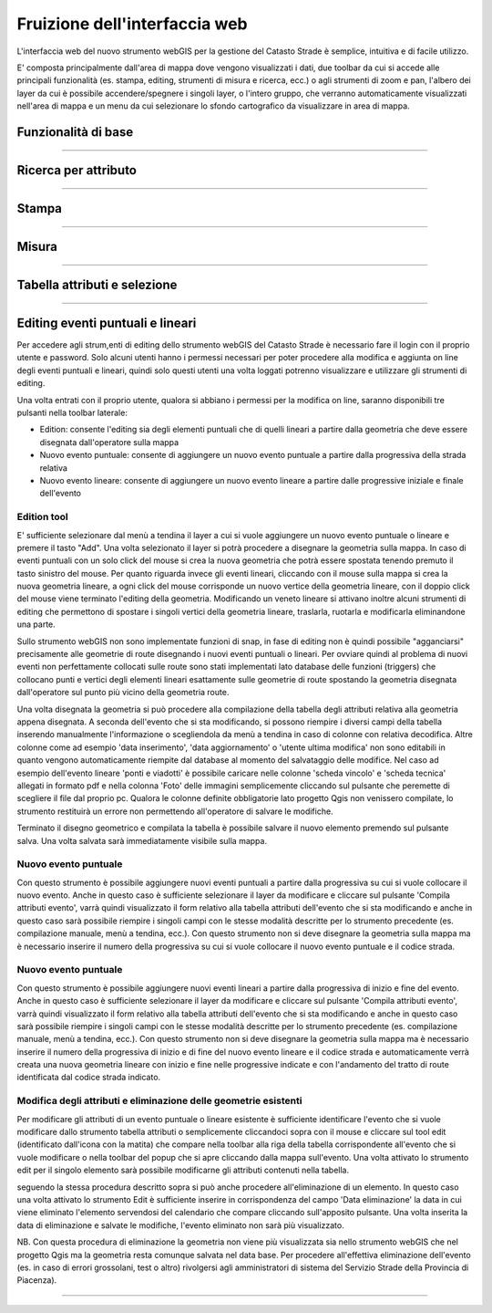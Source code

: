 Fruizione dell'interfaccia web
==================================

.. image:: img/interfaccia3.png

L'interfaccia web del nuovo strumento webGIS per la gestione del Catasto Strade è semplice, intuitiva e di facile utilizzo.

E' composta principalmente dall'area di mappa dove vengono visualizzati i dati, due toolbar da cui si accede alle principali funzionalità (es. stampa, editing, strumenti di misura e ricerca, ecc.) o agli strumenti di zoom e pan, l'albero dei layer da cui è possibile accendere/spegnere i singoli layer, o l'intero gruppo, che verranno automaticamente visualizzati nell'area di mappa e un menu da cui selezionare lo sfondo cartografico da visualizzare in area di mappa.

Funzionalità di base
-----------------------------

.. raw:: html

    <div style="position: relative; padding-bottom: 56.25%; height: 0; overflow: hidden; max-width: 100%; height: auto;">
        <iframe src="https://www.youtube.com/embed/QkhGyZk2Juc" frameborder="0" allow="accelerometer; autoplay; encrypted-media; gyroscope; picture-in-picture" allowfullscreen style="position: absolute; top: 0; left: 0; width: 100%; height: 100%;"></iframe>
    </div>

"""""""""""""""""""""""""""""""""""""""""""""""
    

Ricerca per attributo
-----------------------------

.. raw:: html

    <div style="position: relative; padding-bottom: 56.25%; height: 0; overflow: hidden; max-width: 100%; height: auto;">
        <iframe src="https://www.youtube.com/embed/_BfZ0XfndTw" frameborder="0" allow="accelerometer; autoplay; encrypted-media; gyroscope; picture-in-picture" allowfullscreen style="position: absolute; top: 0; left: 0; width: 100%; height: 100%;"></iframe>
    </div>
    
"""""""""""""""""""""""""""""""""""""""""""""""

Stampa
-----------------------------

.. raw:: html

    <div style="position: relative; padding-bottom: 56.25%; height: 0; overflow: hidden; max-width: 100%; height: auto;">
        <iframe src="https://www.youtube.com/embed/DGpLJkqav9Q" frameborder="0" allow="accelerometer; autoplay; encrypted-media; gyroscope; picture-in-picture" allowfullscreen style="position: absolute; top: 0; left: 0; width: 100%; height: 100%;"></iframe>
    </div>
    
"""""""""""""""""""""""""""""""""""""""""""""""
    
Misura
-----------------------------

.. raw:: html

    <div style="position: relative; padding-bottom: 56.25%; height: 0; overflow: hidden; max-width: 100%; height: auto;">
        <iframe src="https://www.youtube.com/embed/Rnkttf-Z2nk" frameborder="0" allow="accelerometer; autoplay; encrypted-media; gyroscope; picture-in-picture" allowfullscreen style="position: absolute; top: 0; left: 0; width: 100%; height: 100%;"></iframe>
    </div>

"""""""""""""""""""""""""""""""""""""""""""""""

Tabella attributi e selezione
-----------------------------

.. raw:: html

    <div style="position: relative; padding-bottom: 56.25%; height: 0; overflow: hidden; max-width: 100%; height: auto;">
        <iframe src="https://www.youtube.com/embed/7kGRwqG4Aqs" frameborder="0" allow="accelerometer; autoplay; encrypted-media; gyroscope; picture-in-picture" allowfullscreen style="position: absolute; top: 0; left: 0; width: 100%; height: 100%;"></iframe>
    </div>

"""""""""""""""""""""""""""""""""""""""""""""""

Editing eventi puntuali e lineari
-----------------------------

Per accedere agli strum,enti di editing dello strumento webGIS del Catasto Strade è necessario fare il login con il proprio utente e password. Solo alcuni utenti hanno i permessi necessari per poter procedere alla modifica e aggiunta on line degli eventi puntuali e lineari, quindi solo questi utenti una volta loggati potrenno visualizzare e utilizzare gli strumenti di editing.

Una volta entrati con il proprio utente, qualora si abbiano i permessi per la modifica on line, saranno disponibili tre pulsanti nella toolbar laterale:

* Edition: consente l'editing sia degli elementi puntuali che di quelli lineari a partire dalla geometria che deve essere disegnata dall'operatore sulla mappa
* Nuovo evento puntuale: consente di aggiungere un nuovo evento puntuale a partire dalla progressiva della strada relativa
* Nuovo evento lineare: consente di aggiungere un nuovo evento lineare a partire dalle progressive iniziale e finale dell'evento

Edition tool
""""""""""""""""""""""""""""""""
E' sufficiente selezionare dal menù a tendina il layer a cui si vuole aggiungere un nuovo evento puntuale o lineare e premere il tasto "Add". Una volta selezionato il layer si potrà procedere a disegnare la geometria sulla mappa.
In caso di eventi puntuali con un solo click del mouse si crea la nuova geometria che potrà essere spostata tenendo premuto il tasto sinistro del mouse. Per quanto riguarda invece gli eventi lineari, cliccando con il mouse sulla mappa si crea la nuova geometria lineare, a ogni click del mouse corrisponde un nuovo vertice della geometria lineare, con il doppio click del mouse viene terminato l'editing della geometria. Modificando un veneto lineare si attivano inoltre alcuni strumenti di editing che permettono di spostare i singoli vertici della geometria lineare, traslarla, ruotarla e modificarla eliminandone una parte.

Sullo strumento webGIS non sono implementate funzioni di snap, in fase di editing non è quindi possibile "agganciarsi" precisamente alle geometrie di route disegnando i nuovi eventi puntuali o lineari. Per ovviare quindi al problema di nuovi eventi non perfettamente collocati sulle route sono stati implementati lato database delle funzioni (triggers) che collocano punti e vertici degli elementi lineari esattamente sulle geometrie di route spostando la geometria disegnata dall'operatore sul punto più vicino della geometria route.

Una volta disegnata la geometria si può procedere alla compilazione della tabella degli attributi relativa alla geometria appena disegnata. A seconda dell'evento che si sta modificando, si possono riempire i diversi campi della tabella inserendo manualmente l'informazione o scegliendola da menù a tendina in caso di colonne con relativa decodifica.
Altre colonne come ad esempio 'data inserimento', 'data aggiornamento' o 'utente ultima modifica' non sono editabili in quanto vengono automaticamente riempite dal database al momento del salvataggio delle modifice. Nel caso ad esempio dell'evento lineare 'ponti e viadotti' è possibile caricare nelle colonne 'scheda vincolo' e 'scheda tecnica' allegati in formato pdf e nella colonna 'Foto' delle immagini semplicemente cliccando sul pulsante che peremette di scegliere il file dal proprio pc.
Qualora le colonne definite obbligatorie lato progetto Qgis non venissero compilate, lo strumento restituirà un errore non permettendo all'operatore di salvare le modifiche.

Terminato il disegno geometrico e compilata la tabella è possibile salvare il nuovo elemento premendo sul pulsante salva. Una volta salvata sarà immediatamente visibile sulla mappa.

Nuovo evento puntuale
""""""""""""""""""""""""""""""""
Con questo strumento è possibile aggiungere nuovi eventi puntuali a partire dalla progressiva su cui si vuole collocare il nuovo evento. Anche in questo caso è sufficiente selezionare il layer da modificare e cliccare sul pulsante 'Compila attributi evento', varrà quindi visualizzato il form relativo alla tabella attributi dell'evento che si sta modificando e anche in questo caso sarà possibile riempire i singoli campi con le stesse modalità descritte per lo strumento precedente (es. compilazione manuale, menù a tendina, ecc.).
Con questo strumento non si deve disegnare la geometria sulla mappa ma è necessario inserire il numero della progressiva su cui si vuole collocare il nuovo evento puntuale e il codice strada.

Nuovo evento puntuale
""""""""""""""""""""""""""""""""
Con questo strumento è possibile aggiungere nuovi eventi lineari a partire dalla progressiva di inizio e fine del evento. Anche in questo caso è sufficiente selezionare il layer da modificare e cliccare sul pulsante 'Compila attributi evento', varrà quindi visualizzato il form relativo alla tabella attributi dell'evento che si sta modificando e anche in questo caso sarà possibile riempire i singoli campi con le stesse modalità descritte per lo strumento precedente (es. compilazione manuale, menù a tendina, ecc.).
Con questo strumento non si deve disegnare la geometria sulla mappa ma è necessario inserire il numero della progressiva di inizio e di fine del nuovo evento lineare e il codice strada e automaticamente verrà creata una nuova geometria lineare con inizio e fine nelle progressive indicate e con l'andamento del tratto di route identificata dal codice strada indicato.

Modifica degli attributi e eliminazione delle geometrie esistenti
""""""""""""""""""""""""""""""""""""""""""""""""""""""""""""""""""
Per modificare gli attributi di un evento puntuale o lineare esistente è sufficiente identificare l'evento che si vuole modificare dallo strumento tabella attributi o semplicemente cliccandoci sopra con il mouse e cliccare sul tool edit (identificato dall'icona con la matita) che compare nella toolbar alla riga della tabella corrispondente all'evento che si vuole modificare o nella toolbar del popup che si apre cliccando dalla mappa sull'evento. Una volta attivato lo strumento edit per il singolo elemento sarà possibile modificarne gli attributi contenuti nella tabella.

seguendo la stessa procedura descritto sopra si può anche procedere all'eliminazione di un elemento. In questo caso una volta attivato lo strumento Edit è sufficiente inserire in corrispondenza del campo 'Data eliminazione' la data in cui viene eliminato l'elemento servendosi del calendario che compare cliccando sull'apposito pulsante. Una volta inserita la data di eliminazione e salvate le modifiche, l'evento eliminato non sarà più visualizzato.

NB. Con questa procedura di eliminazione la geometria non viene più visualizzata sia nello strumento webGIS che nel progetto Qgis ma la geometria resta comunque salvata nel data base. Per procedere all'effettiva eliminazione dell'evento (es. in caso di errori grossolani, test o altro) rivolgersi agli amministratori di sistema del Servizio Strade della Provincia di Piacenza).

.. raw:: html

    <div style="position: relative; padding-bottom: 56.25%; height: 0; overflow: hidden; max-width: 100%; height: auto;">
        <iframe src="https://www.youtube.com/embed/iz5LkQ-sTRs" frameborder="0" allow="accelerometer; autoplay; encrypted-media; gyroscope; picture-in-picture" allowfullscreen style="position: absolute; top: 0; left: 0; width: 100%; height: 100%;"></iframe>
    </div>

"""""""""""""""""""""""""""""""""""""""""""""""
